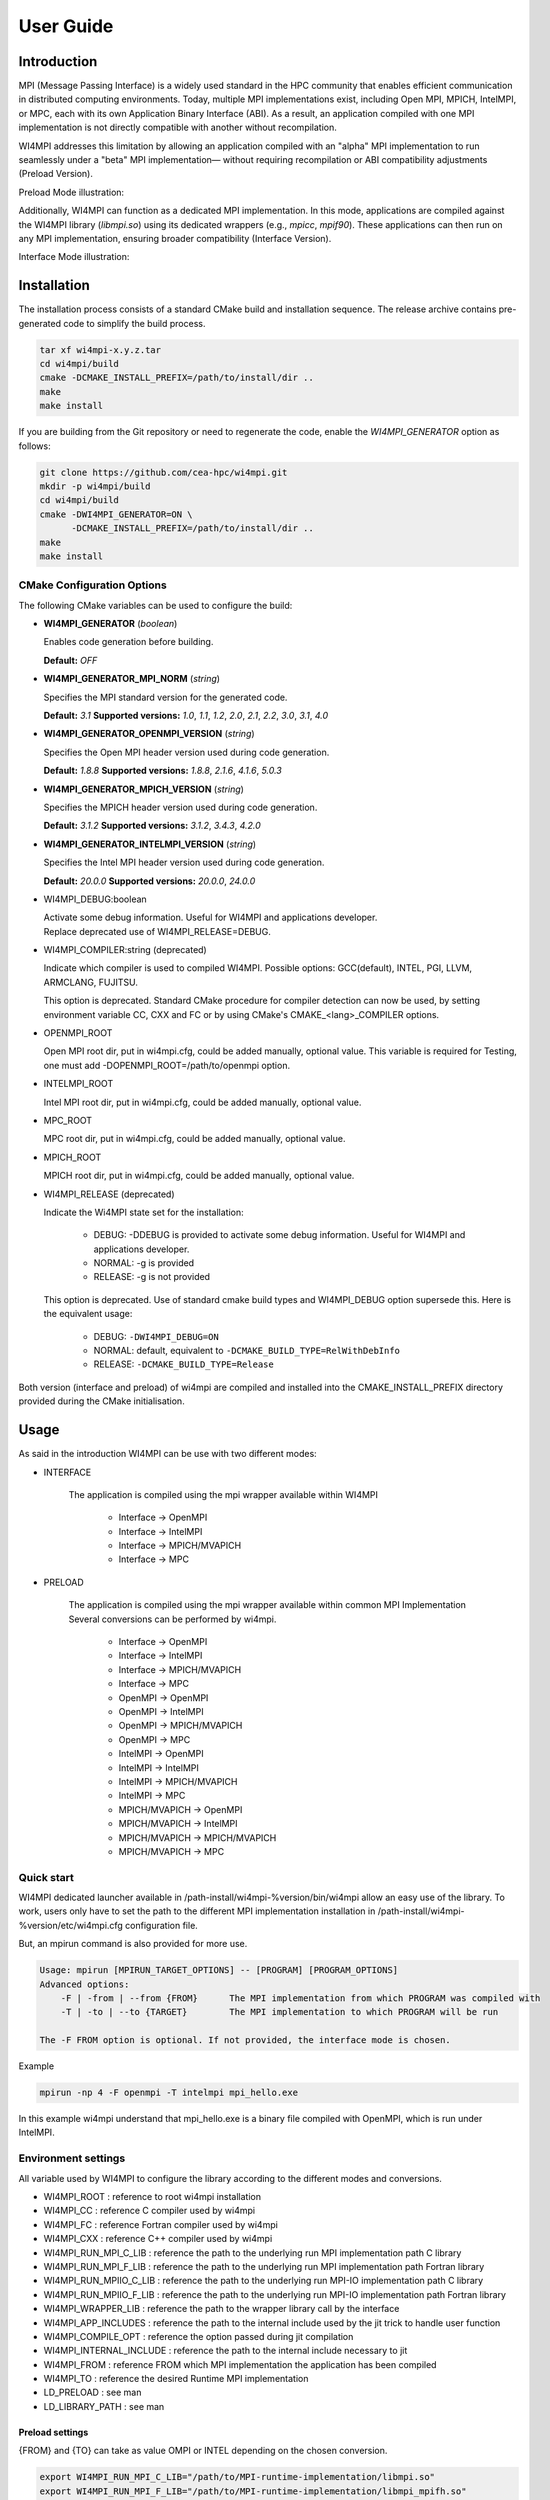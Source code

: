 .. role:: math(raw)
   :format: html latex
..

User Guide
**********

Introduction
============

MPI (Message Passing Interface) is a widely used standard in the HPC community
that enables efficient communication in distributed computing environments.
Today, multiple MPI implementations exist, including Open MPI, MPICH, IntelMPI,
or MPC, each with its own Application Binary Interface (ABI). As a result, an
application compiled with one MPI implementation is not directly compatible
with another without recompilation.

WI4MPI addresses this limitation by allowing an application compiled with an
"alpha" MPI implementation to run seamlessly under a "beta" MPI implementation—
without requiring recompilation or ABI compatibility adjustments (Preload
Version).

Preload Mode illustration:

.. image:: ../img/Preload.png
   :alt: Preload Mode Illustration

Additionally, WI4MPI can function as a dedicated MPI implementation. In this
mode, applications are compiled against the WI4MPI library (`libmpi.so`) using
its dedicated wrappers (e.g., `mpicc`, `mpif90`). These applications can then
run on any MPI implementation, ensuring broader compatibility (Interface
Version).

Interface Mode illustration:

.. image:: ../img/Interface.png
   :alt: Interface Mode Illustration

Installation
============

The installation process consists of a standard CMake build and installation sequence.
The release archive contains pre-generated code to simplify the build process.

.. code-block:: bash

    tar xf wi4mpi-x.y.z.tar
    cd wi4mpi/build
    cmake -DCMAKE_INSTALL_PREFIX=/path/to/install/dir ..
    make
    make install

If you are building from the Git repository or need to regenerate the code,
enable the `WI4MPI_GENERATOR` option as follows:

.. code-block:: bash

    git clone https://github.com/cea-hpc/wi4mpi.git
    mkdir -p wi4mpi/build
    cd wi4mpi/build
    cmake -DWI4MPI_GENERATOR=ON \
          -DCMAKE_INSTALL_PREFIX=/path/to/install/dir ..
    make
    make install

CMake Configuration Options
---------------------------

The following CMake variables can be used to configure the build:

- **WI4MPI_GENERATOR** (*boolean*)

  Enables code generation before building.

  **Default:** `OFF`

- **WI4MPI_GENERATOR_MPI_NORM** (*string*)

  Specifies the MPI standard version for the generated code.
  
  **Default:** `3.1`
  **Supported versions:** `1.0`, `1.1`, `1.2`, `2.0`, `2.1`, `2.2`, `3.0`, `3.1`, `4.0`

- **WI4MPI_GENERATOR_OPENMPI_VERSION** (*string*)

  Specifies the Open MPI header version used during code generation.
  
  **Default:** `1.8.8`
  **Supported versions:** `1.8.8`, `2.1.6`, `4.1.6`, `5.0.3`

- **WI4MPI_GENERATOR_MPICH_VERSION** (*string*)

  Specifies the MPICH header version used during code generation.

  **Default:** `3.1.2`
  **Supported versions:** `3.1.2`, `3.4.3`, `4.2.0`

- **WI4MPI_GENERATOR_INTELMPI_VERSION** (*string*)

  Specifies the Intel MPI header version used during code generation.
  
  **Default:** `20.0.0`
  **Supported versions:** `20.0.0`, `24.0.0`

- WI4MPI\_DEBUG:boolean

  | Activate some debug information. Useful for WI4MPI and applications developer.
  | Replace deprecated use of WI4MPI\_RELEASE=DEBUG.

-  WI4MPI\_COMPILER:string (deprecated)

   Indicate which compiler is used to compiled WI4MPI. Possible
   options: GCC(default), INTEL, PGI, LLVM, ARMCLANG, FUJITSU.

   This option is deprecated. Standard CMake procedure for compiler detection can
   now be used, by setting environment variable CC, CXX and FC or
   by using CMake's CMAKE\_<lang>\_COMPILER options.

-  OPENMPI\_ROOT
   
   Open MPI root dir, put in wi4mpi.cfg, could be added
   manually, optional value. This variable is required for Testing, one
   must add -DOPENMPI\_ROOT=/path/to/openmpi option.

-  INTELMPI\_ROOT
   
   Intel MPI root dir, put in wi4mpi.cfg, could be added
   manually, optional value.

-  MPC\_ROOT
   
   MPC root dir, put in wi4mpi.cfg, could be added manually,
   optional value.

-  MPICH\_ROOT
   
   MPICH root dir, put in wi4mpi.cfg, could be added
   manually, optional value.

-  WI4MPI\_RELEASE (deprecated)

   Indicate the Wi4MPI state set for the installation:

    - DEBUG: -DDEBUG is provided to activate some debug information. Useful for WI4MPI and applications developer.
    - NORMAL: -g is provided
    - RELEASE: -g is not provided

   This option is deprecated. Use of standard cmake build types and WI4MPI\_DEBUG option supersede this.
   Here is the equivalent usage:

        - DEBUG: ``-DWI4MPI_DEBUG=ON``
        - NORMAL: default, equivalent to ``-DCMAKE_BUILD_TYPE=RelWithDebInfo``
        - RELEASE: ``-DCMAKE_BUILD_TYPE=Release``

Both version (interface and preload) of wi4mpi are compiled and
installed into the CMAKE\_INSTALL\_PREFIX directory provided during the
CMake initialisation.

Usage
=====

As said in the introduction WI4MPI can be use with two different modes:

- INTERFACE

    The application is compiled using the mpi wrapper available
    within WI4MPI

        - Interface -> OpenMPI 
        - Interface -> IntelMPI 
        - Interface -> MPICH/MVAPICH 
        - Interface -> MPC 

- PRELOAD

    The application is compiled using the mpi
    wrapper available within common MPI Implementation Several conversions
    can be performed by wi4mpi.

        - Interface -> OpenMPI 
        - Interface -> IntelMPI 
        - Interface -> MPICH/MVAPICH 
        - Interface -> MPC 
        - OpenMPI -> OpenMPI 
        - OpenMPI -> IntelMPI 
        - OpenMPI -> MPICH/MVAPICH 
        - OpenMPI -> MPC 
        - IntelMPI -> OpenMPI 
        - IntelMPI -> IntelMPI 
        - IntelMPI -> MPICH/MVAPICH 
        - IntelMPI -> MPC 
        - MPICH/MVAPICH -> OpenMPI 
        - MPICH/MVAPICH -> IntelMPI 
        - MPICH/MVAPICH -> MPICH/MVAPICH 
        - MPICH/MVAPICH -> MPC

Quick start
-----------

WI4MPI dedicated launcher available in
/path-install/wi4mpi-%version/bin/wi4mpi allow an easy use of the
library. To work, users only have to set the path to the different MPI
implementation installation in
/path-install/wi4mpi-%version/etc/wi4mpi.cfg configuration file.

But, an mpirun command is also provided for more use.

.. code-block:: console

    Usage: mpirun [MPIRUN_TARGET_OPTIONS] -- [PROGRAM] [PROGRAM_OPTIONS]
    Advanced options:
        -F | -from | --from {FROM}      The MPI implementation from which PROGRAM was compiled with
        -T | -to | --to {TARGET}        The MPI implementation to which PROGRAM will be run

    The -F FROM option is optional. If not provided, the interface mode is chosen.

Example

.. code-block:: console

    mpirun -np 4 -F openmpi -T intelmpi mpi_hello.exe

In this example wi4mpi understand that mpi_hello.exe is a binary file compiled with OpenMPI, which is run under IntelMPI.

Environment settings
--------------------

All variable used by WI4MPI to configure the library according to the
different modes and conversions.

- WI4MPI\_ROOT : reference to root wi4mpi installation 
- WI4MPI\_CC : reference C compiler used by wi4mpi 
- WI4MPI\_FC : reference Fortran compiler used by wi4mpi 
- WI4MPI\_CXX : reference C++ compiler used by wi4mpi 
- WI4MPI\_RUN\_MPI\_C\_LIB : reference the path to the underlying run MPI implementation path C library 
- WI4MPI\_RUN\_MPI\_F\_LIB : reference the path to the underlying run MPI implementation path Fortran library 
- WI4MPI\_RUN\_MPIIO\_C\_LIB : reference the path to the underlying run MPI-IO implementation path C library 
- WI4MPI\_RUN\_MPIIO\_F\_LIB : reference the path to the underlying run MPI-IO implementation path Fortran library 
- WI4MPI\_WRAPPER\_LIB : reference the path to the wrapper library call by the interface 
- WI4MPI\_APP\_INCLUDES : reference the path to the internal include used by the jit trick to handle user function 
- WI4MPI\_COMPILE\_OPT : reference the option passed during jit compilation 
- WI4MPI\_INTERNAL\_INCLUDE : reference the path to the internal include necessary to jit 
- WI4MPI\_FROM : reference FROM which MPI implementation the application has been compiled 
- WI4MPI\_TO : reference the desired Runtime MPI implementation 
- LD\_PRELOAD : see man 
- LD\_LIBRARY\_PATH : see man

Preload settings
~~~~~~~~~~~~~~~~

{FROM} and {TO} can take as value OMPI or INTEL depending on the chosen
conversion.

.. code-block:: bash

    export WI4MPI_RUN_MPI_C_LIB="/path/to/MPI-runtime-implementation/libmpi.so"
    export WI4MPI_RUN_MPI_F_LIB="/path/to/MPI-runtime-implementation/libmpi_mpifh.so"
    export WI4MPI_RUN_MPIIO_C_LIB="/path/to/MPIIO-runtime-implementation/libmpi.so"
    export WI4MPI_RUN_MPIIO_F_LIB="/path/to/MPIIO-runtime-implementation/libmpi_mpifh.so"
    export LD_PRELOAD="path_to_wi4mpi_install/libexec/libwi4mpi_{FROM}_{TO}.so $WI4MPI_RUN_MPI_F_LIB $WI4MPI_RUN_MPI_C_LIB"
    export WI4MPI_APP_INCLUDES="/path/to/wi4mpi/INTERNAL/preload/include/{FROM}_{TO}"
    #if OpenMPI --> OpenMPI
        export LD_LIBRARY_PATH="path_to_wi4mpi_install/libexec/fakelibCXX:$LD_LIBRARY_PATH"
        #WI4MPI_COMPILE_OPT "-DOMPI_OMPI"
    #else if OpenMPI --> IntelMPI
        export LD_LIBRARY_PATH="path_to_wi4mpi_install/libexec/fakelibCXX:path_to_wi4mpi_install/libexec/fakelibOMPI:$LD_LIBRARY_PATH"
        #WI4MPI_COMPILE_OPT "-DOMPI_INTEL"
    #else if IntelMPI --> IntelMPI
        export LD_LIBRARY_PATH="path_to_wi4mpi_install/libexec/fakelibCXX:$LD_LIBRARY_PATH"
        #WI4MPI_COMPILE_OPT "-DINTEL_INTEL"
    #else if IntelMPI --> OpenMPI
        export LD_LIBRARY_PATH="path_to_wi4mpi_install/libexec/fakelibCXX:path_to_wi4mpi_install/libexec/fakelibINTEL:$LD_LIBRARY_PATH"
        #WI4MPI_COMPILE_OPT "-DINTEL_OMPI"

Interface settings
~~~~~~~~~~~~~~~~~~

{FROM} and {TO} can take as value OMPI or INTEL depending on the chosen
conversion

.. code-block:: bash

    export WI4MPI_INTERNAL_INCLUDES="path_to_install/INTERNAL/include"
    export WI4MPI_ROOT="/path_to_wi4mpi_install_root"
    export WI4MPI_CC=icc
    export WI4MPI_FC=ifort
    export WI4MPI_CXX=icpc
    export WI4MPI_RUN_MPI_C_LIB="/path/to/MPI-runtime-implementation/libmpi.so"
    export WI4MPI_RUN_MPI_F_LIB="/path/to/MPI-runtime-implementation/libmpi_mpifh.so"
    export WI4MPI_RUN_MPIIO_C_LIB="/path/to/MPI-runtime-implementation/libmpi.so"
    export WI4MPI_RUN_MPIIO_F_LIB="/path/to/MPI-runtime-implementation/libmpi_mpifh.so"
    export WI4MPI_WRAPPER_LIB="path_to_wi4mpi_install/lib_IMPI/libwi4mpi_CCC_{TO}.so"
    export WI4MPI_APP_INCLUDES="path_to_install/INTERNAL/interface/include/{FROM}_{TO}"
    export LD_LIBRARY_PATH="path_to_install/lib:$LD_LIBRARY_PATH"
    #if Interface --> IntelMPI
        export WI4MPI_COMPILE_OPT="-D_OMPI"
    #else if Interface --> OpenMPI
        export WI4MPI_COMPILE_OPT="-D_INTEL"

WI4MPI features
---------------

Default Conversion Mode
~~~~~~~~~~~~~~~~~~~~~~~

During compilation time of the application, users are able to set a
default conversion using WI4MPI compiling wrapper by providing the
-wi4mpi\_default\_run\_path option.

example:

    mpicc -wi4mpi\_default\_run\_path OMPI hello.c -o hello

Two values can be passed with -wi4mpi\_default\_run\_path:

    - OMPI : set the default conversion to \_INTEL
    - IMPI : set the default conversion to \_OMPI

The runtime MPI library used is the ones referenced in the
etc/wi4mpi.cfg file, but be aware that they can be overidden using the
WI4MPI\_RUN\_MPI\_C\_LIB, and WI4MPI\_RUN\_MPI\_F\_LIB environment
variables as follow.

    WI4MPI\_RUN\_MPI\_C\_LIB="/path" WI4MPI\_RUN\_MPI\_F\_LIB="/path" mpicc -wi4mpi\_default\_run\_path OMPI hello.c -o hello

When the environment is set, the default conversion is not taken in
account.

Static Mode
~~~~~~~~~~~

There is a static mode in wi4mpi : this mode need to use the interface header and link to libmpi.a. All conversion are embedded and two environment variable specify the conversion type : WI4MPI_STATIC_TARGET_TYPE_F for Fortran conversion and WI4MPI_STATIC_TARGET_TYPE for C/C++ conversion; supported value are : OMPI and INTEL.

Use is the following

    set WI4MPI_RUN_MPI_C_LIB,WI4MPI_RUN_MPI_F_LIB to respective target library
    set WI4MPI_STATIC_TARGET_TYPE,WI4MPI_STATIC_TARGET_TYPE_F to conversion type according to target library.
    run executable.

Extended Debug Mode
~~~~~~~~~~~~~~~~~~~

As seen before, one is able to compile Wi4MPI with debug symbols thanks
to "-DWI4MPI\_RELEASE=DEBUG". Moreover, this setting enable an extended
debug mode. This feature allow to select any MPI function and print
input/ouput values after each call. One can select functions with
"WI4\_debug=1" environment variable (WI4MPI\_Init\_debut,
WI4MPI\_Allreduce\_debug...).

Examples:

::

    $ mpirun -n 1 ./hello
    You are using Wi4MPI-3.3.0a with the mode interface From Interface To OpenMPI-2.0.4
    Hello from 1/1

    $ WI4MPI_Init_debug=1 mpirun -n 1 ./hello
    You are using Wi4MPI-3.3.0a with the mode interface From Interface To OpenMPI-2.0.4
    MPI_Init :
    {
    argc : 1,
    argv : [
    ./hello.wmpi
    ]
    ,
    error/return : 0
    }
    Hello from 1/1

Debug output print respects JSON format in order to be easily parsed.

Timeout Helper Thread
~~~~~~~~~~~~~~~~~~~~~

For any reason you may want to kill a process which has passed too many
time into a function. Wi4MPI allow you to add a timeout to any MPI
function with "WI4\_timeout=" environment variables
(WI4MPI\_Init\_timeout, WI4MPI\_Allreduce\_timeout...).

This feature is only supported on GNU/Linux.

Examples:

::

    $ mpirun -n 1 ./hello
    You are using Wi4MPI-3.3.0a with the mode interface From Interface To OpenMPI-2.0.4
    Hello from 1/1

    $ WI4MPI_Init_timeout=1 mpirun -n 1 ./hello
    Wi4MPI error: process 25572 on host r0login has reached a timeout!
    Aborted

Developers words
================

First of all thanks a lot for using the wi4mpi software. Nevertheless be
aware that this software is still under development and that some bugs
may remain. If you encounter one of them, don't hesitate to contact one
of the authors and so to participate to the software robustness. Second,
wi4mpi is compatible with the 3.1 MPI norm. Don't hesitate to
participate :-)

https://github.com/cea-hpc/wi4mpi
